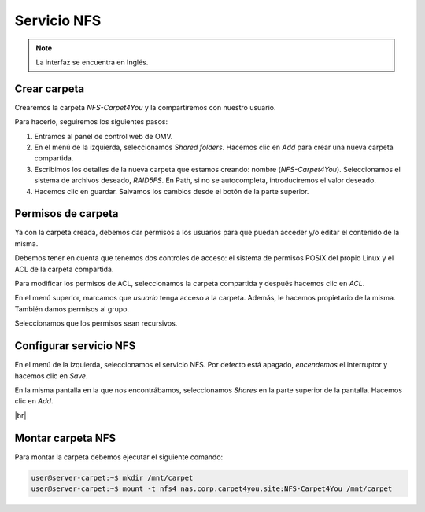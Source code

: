 ##############
Servicio NFS
##############

.. note::

    La interfaz se encuentra en Inglés.


Crear carpeta
=============

Crearemos la carpeta *NFS-Carpet4You* y la compartiremos con nuestro usuario. 

Para hacerlo, seguiremos los siguientes pasos:

#. Entramos al panel de control web de OMV.
#. En el menú de la izquierda, seleccionamos *Shared folders*. Hacemos clic en *Add* para crear una nueva carpeta compartida. 
#. Escribimos los detalles de la nueva carpeta que estamos creando: nombre (*NFS-Carpet4You*). Seleccionamos el sistema de archivos deseado, *RAID5FS*. En Path, si no se autocompleta, introduciremos el valor deseado. 
#. Hacemos clic en guardar. Salvamos los cambios desde el botón de la parte superior. 


Permisos de carpeta
====================

Ya con la carpeta creada, debemos dar permisos a los usuarios para que puedan acceder y/o editar el contenido de la misma. 

Debemos tener en cuenta que tenemos dos controles de acceso: el sistema de permisos POSIX del propio Linux y el ACL de la carpeta compartida. 

Para modificar los permisos de ACL, seleccionamos la carpeta compartida y después hacemos clic en *ACL*. 

En el menú superior, marcamos que *usuario* tenga acceso a la carpeta. Además, le hacemos propietario de la misma. También damos permisos al grupo. 

Seleccionamos que los permisos sean recursivos.

Configurar servicio NFS
=======================

En el menú de la izquierda, seleccionamos el servicio NFS. Por defecto está apagado, *encendemos* el interruptor y hacemos clic en *Save*.

En la misma pantalla en la que nos encontrábamos, seleccionamos *Shares* en la parte superior de la pantalla. Hacemos clic en *Add*.


.. image :: ../images/nas/nas31.png
   :width: 500
   :align: center
|br|

Montar carpeta NFS
====================

Para montar la carpeta debemos ejecutar el siguiente comando:


.. code-block:: console

    user@server-carpet:~$ mkdir /mnt/carpet
    user@server-carpet:~$ mount -t nfs4 nas.corp.carpet4you.site:NFS-Carpet4You /mnt/carpet

.. |br| raw:: html

   <br />